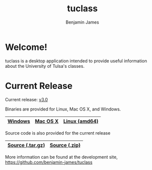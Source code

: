 #+TITLE: tuclass
#+AUTHOR:    Benjamin James
#+EMAIL:     bjames@openmailbox.org
#+LANGUAGE:  en
#+OPTIONS:   H:3 num:nil toc:nil \n:nil @:t ::t |:t ^:t -:t f:t *:t <:t
#+OPTIONS:   TeX:t LaTeX:t skip:nil d:nil todo:t pri:nil tags:not-in-toc
#+OPTIONS: html-postamble:nil
#+EXPORT_SELECT_TAGS: noexport
#+EXPORT_EXCLUDE_TAGS: noexport
#+HTML_HEAD: <link rel="stylesheet" type="text/css" href="style.css" />

* Welcome!
:PROPERTIES:
:CUSTOM_ID: welcome
:END:
tuclass is a desktop application intended to provide useful information about the University of Tulsa's classes.

#+ATTR_HTML: :width 600px
[[file:schedule.png]]
#+ATTR_HTML: :width 600px
[[file:books.png]]


* Current Release

Current release: [[file:https://github.com/benjamin-james/tuclass/releases/latest][v3.0]]

Binaries are provided for Linux, Mac OS X, and Windows.

|---------+----------+---------------|
| [[file:https://github.com/benjamin-james/tuclass/releases/download/v0.3/tuclass-windows.zip][Windows]] | [[file:https://github.com/benjamin-james/tuclass/releases/download/v0.3/tuclass-mac.zip][Mac OS X]] | [[file:https://github.com/benjamin-james/tuclass/releases/download/v0.3/tuclass-linux-amd64.tar.gz][Linux (amd64)]] |
|---------+----------+---------------|

Source code is also provided for the current release

|------------------+---------------|
| [[file:https://github.com/benjamin-james/tuclass/archive/v0.3.tar.gz][Source (.tar.gz)]] | [[file:https://github.com/benjamin-james/tuclass/archive/v0.3.zip][Source (.zip)]] |
|------------------+---------------|

More information can be found at the development site, [[https://github.com/benjamin-james/tuclass]]
